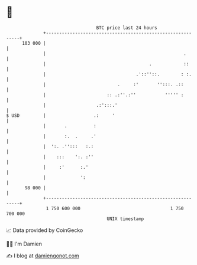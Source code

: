 * 👋

#+begin_example
                                     BTC price last 24 hours                    
                 +------------------------------------------------------------+ 
         103 000 |                                                            | 
                 |                                                    .       | 
                 |                                       .            ::      | 
                 |                                  .'::''::.        : :.     | 
                 |                           .     :'       '':::. .::        | 
                 |                       :: .:''.:''           ''''' :        | 
                 |                   .:':::.'                                 | 
   $ USD         |                  .:     '                                  | 
                 |       .          :                                         | 
                 |       :.  .     .'                                         | 
                 |  ':. .'':::   :.:                                          | 
                 |    :::    ':. :''                                          | 
                 |     :'      :.'                                            | 
                 |             ':                                             | 
          98 000 |                                                            | 
                 +------------------------------------------------------------+ 
                  1 750 600 000                                  1 750 700 000  
                                         UNIX timestamp                         
#+end_example
📈 Data provided by CoinGecko

🧑‍💻 I'm Damien

✍️ I blog at [[https://www.damiengonot.com][damiengonot.com]]
